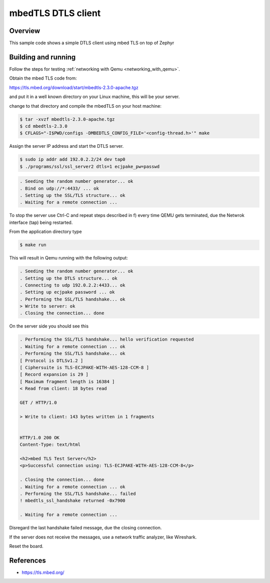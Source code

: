 mbedTLS DTLS client
####################

Overview
********
This sample code shows a simple DTLS client using mbed TLS on top of Zephyr

Building and running
********************

Follow the steps for testing :ref:`networking with Qemu <networking_with_qemu>`.

Obtain the mbed TLS code from:

https://tls.mbed.org/download/start/mbedtls-2.3.0-apache.tgz

and put it in a well known directory on your Linux machine, this will be your
server.

change to that directory and compile the mbedTLS on your host machine:

.. code-block:: console

   $ tar -xvzf mbedtls-2.3.0-apache.tgz
   $ cd mbedtls-2.3.0
   $ CFLAGS="-I$PWD/configs -DMBEDTLS_CONFIG_FILE='<config-thread.h>'" make

Assign the server IP address and start the DTLS server.

.. code-block:: console

   $ sudo ip addr add 192.0.2.2/24 dev tap0
   $ ./programs/ssl/ssl_server2 dtls=1 ecjpake_pw=passwd

.. code-block:: console

   . Seeding the random number generator... ok
   . Bind on udp://*:4433/ ... ok
   . Setting up the SSL/TLS structure... ok
   . Waiting for a remote connection ...

To stop the server use Ctrl-C and repeat steps described in f) every time
QEMU gets terminated, due the Netwrok interface (tap) being restarted.

From the application directory type

.. code-block:: console

   $ make run

This will result in Qemu running with the following output:

.. code-block:: console

	. Seeding the random number generator... ok
	. Setting up the DTLS structure... ok
	. Connecting to udp 192.0.2.2:4433... ok
	. Setting up ecjpake password ... ok
	. Performing the SSL/TLS handshake... ok
	> Write to server: ok
	. Closing the connection... done

On the server side you should see this

.. code-block:: console

	. Performing the SSL/TLS handshake... hello verification requested
	. Waiting for a remote connection ... ok
	. Performing the SSL/TLS handshake... ok
	[ Protocol is DTLSv1.2 ]
	[ Ciphersuite is TLS-ECJPAKE-WITH-AES-128-CCM-8 ]
	[ Record expansion is 29 ]
	[ Maximum fragment length is 16384 ]
	< Read from client: 18 bytes read

	GET / HTTP/1.0

	> Write to client: 143 bytes written in 1 fragments


	HTTP/1.0 200 OK
	Content-Type: text/html

	<h2>mbed TLS Test Server</h2>
	<p>Successful connection using: TLS-ECJPAKE-WITH-AES-128-CCM-8</p>

	. Closing the connection... done
	. Waiting for a remote connection ... ok
	. Performing the SSL/TLS handshake... failed
	! mbedtls_ssl_handshake returned -0x7900

	. Waiting for a remote connection ...

Disregard the last handshake failed message, due the closing connection.

If the server does not receive the  messages, use a network traffic analyzer,
like Wireshark.

Reset the board.

References
**********

- https://tls.mbed.org/
